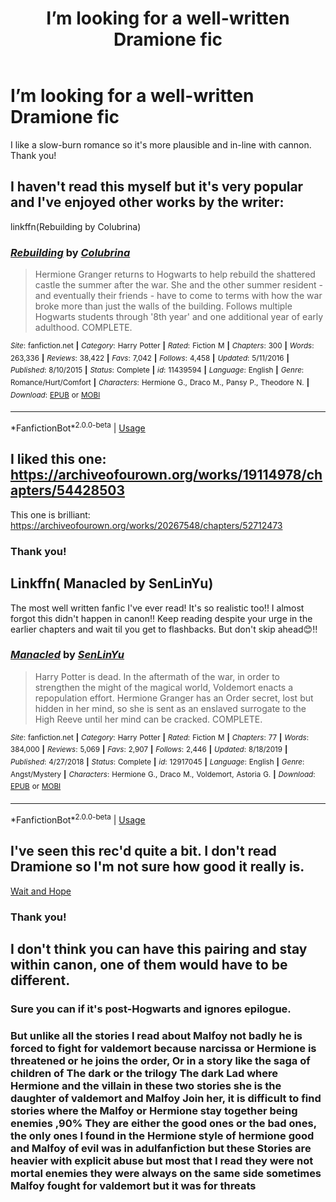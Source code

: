 #+TITLE: I’m looking for a well-written Dramione fic

* I’m looking for a well-written Dramione fic
:PROPERTIES:
:Author: lizeeann
:Score: 5
:DateUnix: 1591719851.0
:DateShort: 2020-Jun-09
:FlairText: Request
:END:
I like a slow-burn romance so it's more plausible and in-line with cannon. Thank you!


** I haven't read this myself but it's very popular and I've enjoyed other works by the writer:

linkffn(Rebuilding by Colubrina)
:PROPERTIES:
:Author: sailingg
:Score: 3
:DateUnix: 1591852965.0
:DateShort: 2020-Jun-11
:END:

*** [[https://www.fanfiction.net/s/11439594/1/][*/Rebuilding/*]] by [[https://www.fanfiction.net/u/4314892/Colubrina][/Colubrina/]]

#+begin_quote
  Hermione Granger returns to Hogwarts to help rebuild the shattered castle the summer after the war. She and the other summer resident - and eventually their friends - have to come to terms with how the war broke more than just the walls of the building. Follows multiple Hogwarts students through '8th year' and one additional year of early adulthood. COMPLETE.
#+end_quote

^{/Site/:} ^{fanfiction.net} ^{*|*} ^{/Category/:} ^{Harry} ^{Potter} ^{*|*} ^{/Rated/:} ^{Fiction} ^{M} ^{*|*} ^{/Chapters/:} ^{300} ^{*|*} ^{/Words/:} ^{263,336} ^{*|*} ^{/Reviews/:} ^{38,422} ^{*|*} ^{/Favs/:} ^{7,042} ^{*|*} ^{/Follows/:} ^{4,458} ^{*|*} ^{/Updated/:} ^{5/11/2016} ^{*|*} ^{/Published/:} ^{8/10/2015} ^{*|*} ^{/Status/:} ^{Complete} ^{*|*} ^{/id/:} ^{11439594} ^{*|*} ^{/Language/:} ^{English} ^{*|*} ^{/Genre/:} ^{Romance/Hurt/Comfort} ^{*|*} ^{/Characters/:} ^{Hermione} ^{G.,} ^{Draco} ^{M.,} ^{Pansy} ^{P.,} ^{Theodore} ^{N.} ^{*|*} ^{/Download/:} ^{[[http://www.ff2ebook.com/old/ffn-bot/index.php?id=11439594&source=ff&filetype=epub][EPUB]]} ^{or} ^{[[http://www.ff2ebook.com/old/ffn-bot/index.php?id=11439594&source=ff&filetype=mobi][MOBI]]}

--------------

*FanfictionBot*^{2.0.0-beta} | [[https://github.com/tusing/reddit-ffn-bot/wiki/Usage][Usage]]
:PROPERTIES:
:Author: FanfictionBot
:Score: 1
:DateUnix: 1591852986.0
:DateShort: 2020-Jun-11
:END:


** I liked this one: [[https://archiveofourown.org/works/19114978/chapters/54428503]]

This one is brilliant: [[https://archiveofourown.org/works/20267548/chapters/52712473]]
:PROPERTIES:
:Author: FraggleGoddess
:Score: 2
:DateUnix: 1591724124.0
:DateShort: 2020-Jun-09
:END:

*** Thank you!
:PROPERTIES:
:Author: lizeeann
:Score: 2
:DateUnix: 1591736359.0
:DateShort: 2020-Jun-10
:END:


** Linkffn( Manacled by SenLinYu)

The most well written fanfic I've ever read! It's so realistic too!! I almost forgot this didn't happen in canon!! Keep reading despite your urge in the earlier chapters and wait til you get to flashbacks. But don't skip ahead😊!!
:PROPERTIES:
:Score: 2
:DateUnix: 1595609782.0
:DateShort: 2020-Jul-24
:END:

*** [[https://www.fanfiction.net/s/12917045/1/][*/Manacled/*]] by [[https://www.fanfiction.net/u/10339592/SenLinYu][/SenLinYu/]]

#+begin_quote
  Harry Potter is dead. In the aftermath of the war, in order to strengthen the might of the magical world, Voldemort enacts a repopulation effort. Hermione Granger has an Order secret, lost but hidden in her mind, so she is sent as an enslaved surrogate to the High Reeve until her mind can be cracked. COMPLETE.
#+end_quote

^{/Site/:} ^{fanfiction.net} ^{*|*} ^{/Category/:} ^{Harry} ^{Potter} ^{*|*} ^{/Rated/:} ^{Fiction} ^{M} ^{*|*} ^{/Chapters/:} ^{77} ^{*|*} ^{/Words/:} ^{384,000} ^{*|*} ^{/Reviews/:} ^{5,069} ^{*|*} ^{/Favs/:} ^{2,907} ^{*|*} ^{/Follows/:} ^{2,446} ^{*|*} ^{/Updated/:} ^{8/18/2019} ^{*|*} ^{/Published/:} ^{4/27/2018} ^{*|*} ^{/Status/:} ^{Complete} ^{*|*} ^{/id/:} ^{12917045} ^{*|*} ^{/Language/:} ^{English} ^{*|*} ^{/Genre/:} ^{Angst/Mystery} ^{*|*} ^{/Characters/:} ^{Hermione} ^{G.,} ^{Draco} ^{M.,} ^{Voldemort,} ^{Astoria} ^{G.} ^{*|*} ^{/Download/:} ^{[[http://www.ff2ebook.com/old/ffn-bot/index.php?id=12917045&source=ff&filetype=epub][EPUB]]} ^{or} ^{[[http://www.ff2ebook.com/old/ffn-bot/index.php?id=12917045&source=ff&filetype=mobi][MOBI]]}

--------------

*FanfictionBot*^{2.0.0-beta} | [[https://github.com/tusing/reddit-ffn-bot/wiki/Usage][Usage]]
:PROPERTIES:
:Author: FanfictionBot
:Score: 1
:DateUnix: 1595609799.0
:DateShort: 2020-Jul-24
:END:


** I've seen this rec'd quite a bit. I don't read Dramione so I'm not sure how good it really is.

[[https://archiveofourown.org/works/22818646/chapters/54531817][Wait and Hope]]
:PROPERTIES:
:Author: frailstate
:Score: 1
:DateUnix: 1591748680.0
:DateShort: 2020-Jun-10
:END:

*** Thank you!
:PROPERTIES:
:Author: lizeeann
:Score: 1
:DateUnix: 1591755169.0
:DateShort: 2020-Jun-10
:END:


** I don't think you can have this pairing and stay within canon, one of them would have to be different.
:PROPERTIES:
:Author: Demandred3000
:Score: 1
:DateUnix: 1591722675.0
:DateShort: 2020-Jun-09
:END:

*** Sure you can if it's post-Hogwarts and ignores epilogue.
:PROPERTIES:
:Author: frailstate
:Score: 5
:DateUnix: 1591748391.0
:DateShort: 2020-Jun-10
:END:


*** But unlike all the stories I read about Malfoy not badly he is forced to fight for valdemort because narcissa or Hermione is threatened or he joins the order, Or in a story like the saga of children of The dark or the trilogy The dark Lad where Hermione and the villain in these two stories she is the daughter of valdemort and Malfoy Join her, it is difficult to find stories where the Malfoy or Hermione stay together being enemies ,90% They are either the good ones or the bad ones, the only ones I found in the Hermione style of hermione good and Malfoy of evil was in adulfanfiction but these Stories are heavier with explicit abuse but most that I read they were not mortal enemies they were always on the same side sometimes Malfoy fought for valdemort but it was for threats
:PROPERTIES:
:Author: loveyanderes
:Score: 1
:DateUnix: 1592203600.0
:DateShort: 2020-Jun-15
:END:

